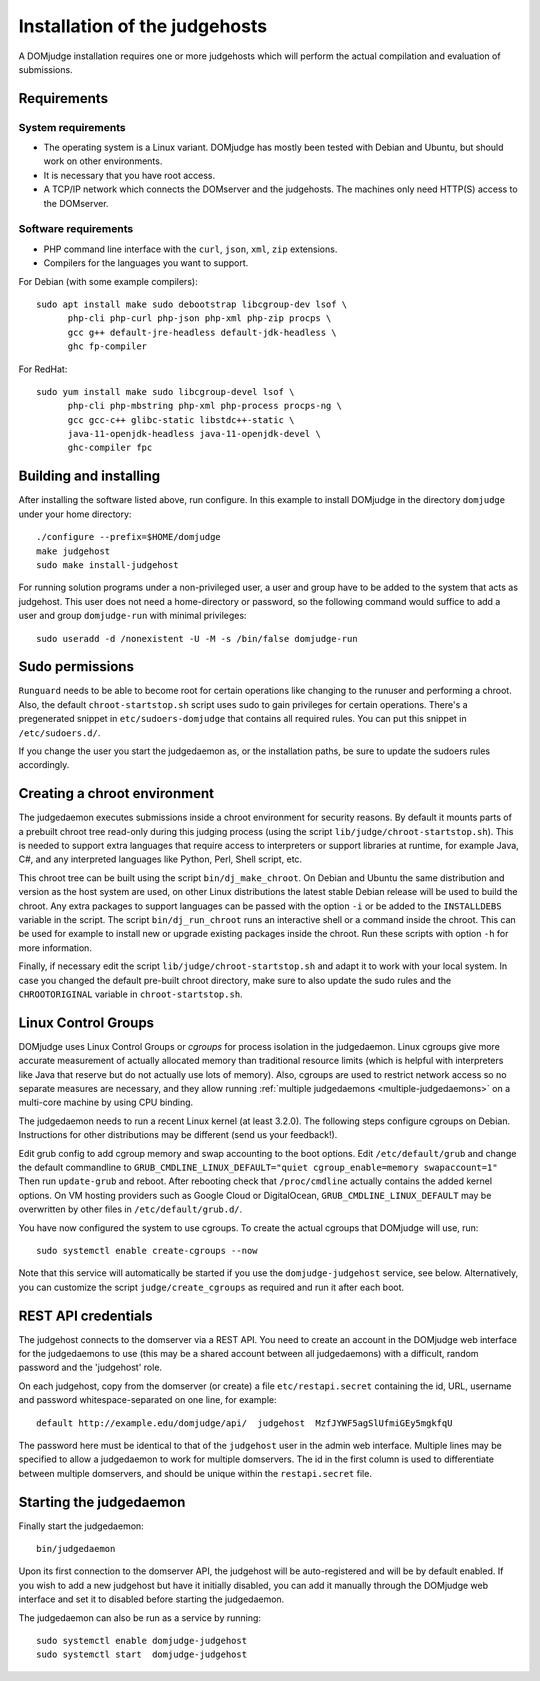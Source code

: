 Installation of the judgehosts
==============================

A DOMjudge installation requires one or more judgehosts which will perform
the actual compilation and evaluation of submissions.

.. _judgehost_requirements:

Requirements
------------

System requirements
```````````````````

* The operating system is a Linux variant. DOMjudge has mostly
  been tested with Debian and Ubuntu, but should work on other environments.
* It is necessary that you have root access.
* A TCP/IP network which connects the DOMserver and the judgehosts.
  The machines only need HTTP(S) access to the DOMserver.


Software requirements
`````````````````````

* PHP command line interface with the ``curl``, ``json``, ``xml``,
  ``zip`` extensions.
* Compilers for the languages you want to support.

For Debian (with some example compilers)::

  sudo apt install make sudo debootstrap libcgroup-dev lsof \
        php-cli php-curl php-json php-xml php-zip procps \
        gcc g++ default-jre-headless default-jdk-headless \
        ghc fp-compiler

For RedHat::

  sudo yum install make sudo libcgroup-devel lsof \
        php-cli php-mbstring php-xml php-process procps-ng \
        gcc gcc-c++ glibc-static libstdc++-static \
        java-11-openjdk-headless java-11-openjdk-devel \
        ghc-compiler fpc

Building and installing
-----------------------
After installing the software listed above, run configure. In this
example to install DOMjudge in the directory ``domjudge`` under your
home directory::

  ./configure --prefix=$HOME/domjudge
  make judgehost
  sudo make install-judgehost

For running solution programs under a non-privileged user, a user and group have
to be added to the system that acts as judgehost. This user does not
need a home-directory or password, so the following command would
suffice to add a user and group ``domjudge-run`` with minimal privileges::

  sudo useradd -d /nonexistent -U -M -s /bin/false domjudge-run

Sudo permissions
----------------

``Runguard`` needs to be able to become root for certain operations
like changing to the runuser and performing a chroot. Also, the default
``chroot-startstop.sh`` script uses sudo to gain privileges for
certain operations. There's a pregenerated snippet
in ``etc/sudoers-domjudge`` that contains all required rules. You can
put this snippet in ``/etc/sudoers.d/``.

If you change the user you start the judgedaemon as, or the installation
paths, be sure to update the sudoers rules accordingly.

.. _make-chroot:

Creating a chroot environment
-----------------------------

The judgedaemon executes submissions inside a chroot environment for
security reasons. By default it mounts parts of a prebuilt chroot tree
read-only during this judging process (using the script
``lib/judge/chroot-startstop.sh``). This is needed to support
extra languages that require access to interpreters or support
libraries at runtime, for example Java, C#, and any interpreted
languages like Python, Perl, Shell script, etc.

This chroot tree can be built using the script
``bin/dj_make_chroot``. On Debian and Ubuntu the same
distribution and version as the host system are used, on other Linux
distributions the latest stable Debian release will be used to build
the chroot. Any extra packages to support languages can be passed with
the option ``-i`` or be added to the ``INSTALLDEBS``
variable in the script. The script ``bin/dj_run_chroot`` runs an
interactive shell or a command inside the chroot. This can be used for
example to install new or upgrade existing packages inside the chroot.
Run these scripts with option ``-h`` for more information.

Finally, if necessary edit the script ``lib/judge/chroot-startstop.sh``
and adapt it to work with your local system. In case you changed the
default pre-built chroot directory, make sure to also update the sudo
rules and the ``CHROOTORIGINAL`` variable in ``chroot-startstop.sh``.

Linux Control Groups
--------------------

DOMjudge uses Linux Control Groups or *cgroups* for process isolation in
the judgedaemon. Linux cgroups give more accurate measurement of
actually allocated memory than traditional resource limits (which is
helpful with interpreters like Java that reserve but do not actually use
lots of memory). Also, cgroups are used to restrict network access so
no separate measures are necessary, and they allow running
:ref:`multiple judgedaemons <multiple-judgedaemons>`
on a multi-core machine by using CPU binding.

The judgedaemon needs to run a recent Linux kernel (at least 3.2.0). The
following steps configure cgroups on Debian. Instructions for other
distributions may be different (send us your feedback!).

Edit grub config to add cgroup memory and swap accounting to the boot
options. Edit ``/etc/default/grub`` and change the default
commandline to
``GRUB_CMDLINE_LINUX_DEFAULT="quiet cgroup_enable=memory swapaccount=1"``
Then run ``update-grub`` and reboot.
After rebooting check that ``/proc/cmdline`` actually contains the
added kernel options. On VM hosting providers such as Google Cloud or
DigitalOcean, ``GRUB_CMDLINE_LINUX_DEFAULT`` may be overwritten
by other files in ``/etc/default/grub.d/``.

You have now configured the system to use cgroups. To create
the actual cgroups that DOMjudge will use, run::

  sudo systemctl enable create-cgroups --now

Note that this service will automatically be started if you use the
``domjudge-judgehost`` service, see below. Alternatively, you can
customize the script ``judge/create_cgroups`` as required and run it
after each boot.


REST API credentials
--------------------

The judgehost connects to the domserver via a REST API. You need to
create an account in the DOMjudge web interface for the judgedaemons
to use (this may be a shared account between all judgedaemons) with
a difficult, random password and the 'judgehost' role.

On each judgehost, copy from the domserver (or create) a file
``etc/restapi.secret`` containing the id, URL,
username and password whitespace-separated on one line, for example::

  default http://example.edu/domjudge/api/  judgehost  MzfJYWF5agSlUfmiGEy5mgkfqU

The password here must be identical to that of the ``judgehost`` user
in the admin web interface. Multiple lines may be specified to allow a
judgedaemon to work for multiple domservers. The id in the first column
is used to differentiate between multiple domservers, and should be
unique within the ``restapi.secret`` file.

Starting the judgedaemon
------------------------

Finally start the judgedaemon::

  bin/judgedaemon

Upon its first connection to the domserver API, the judgehost will be
auto-registered and will be by default enabled. If you wish to
add a new judgehost but have it initially disabled, you can add it
manually through the DOMjudge web interface and set it to disabled
before starting the judgedaemon.

The judgedaemon can also be run as a service by running::

  sudo systemctl enable domjudge-judgehost
  sudo systemctl start  domjudge-judgehost
